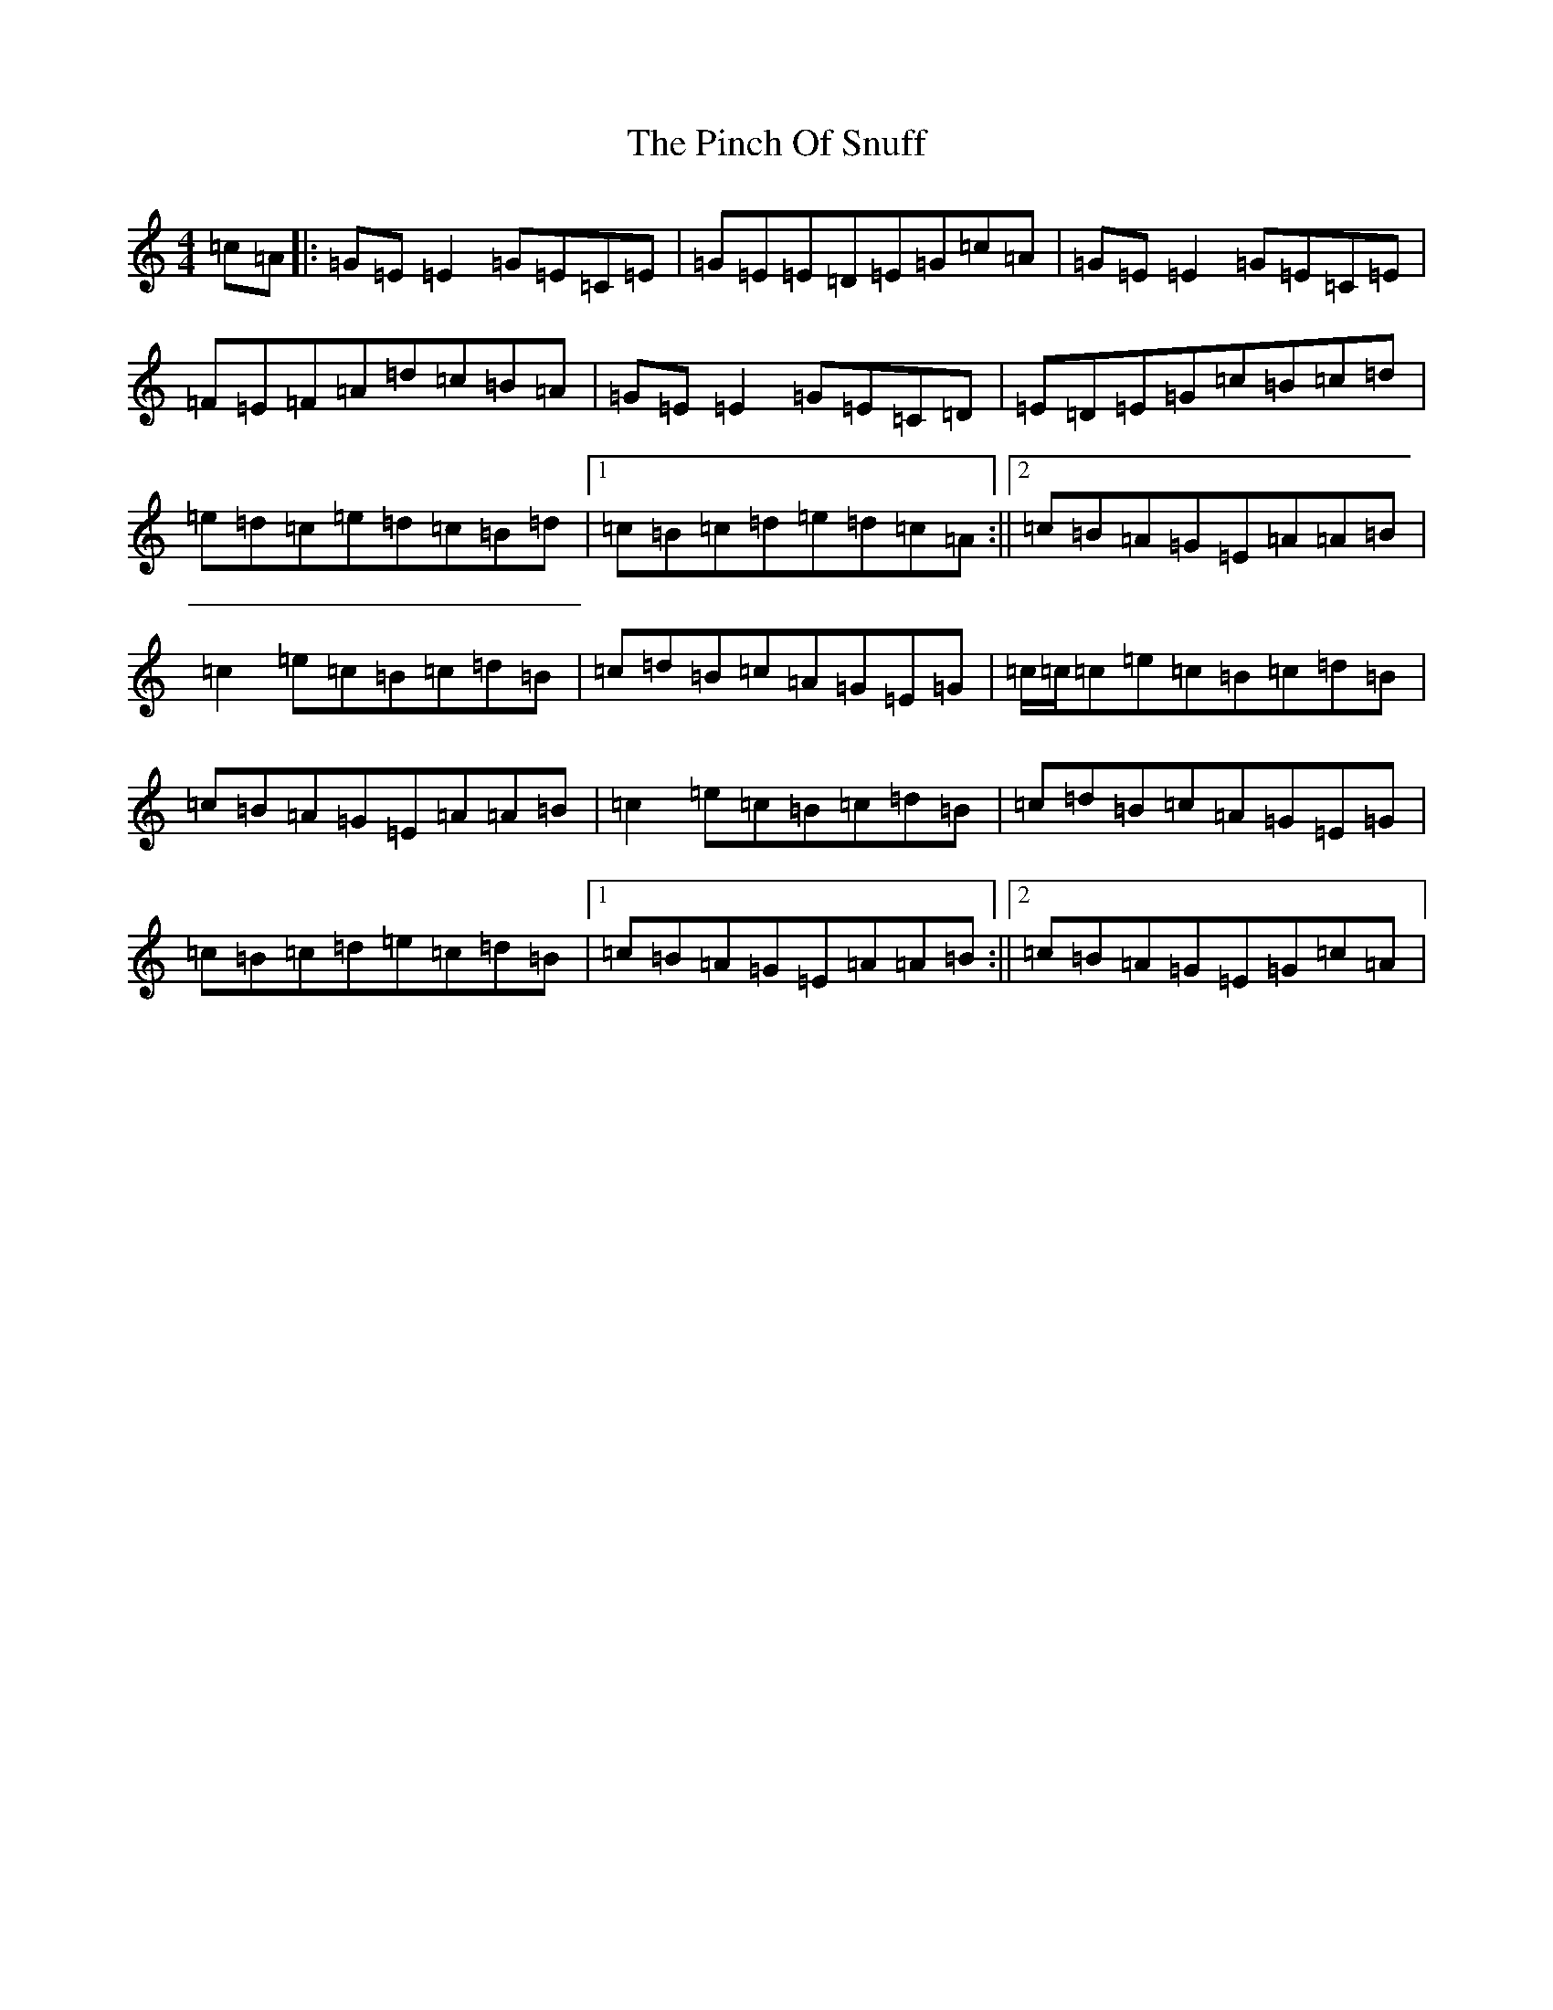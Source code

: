 X: 18166
T: Pinch Of Snuff, The
S: https://thesession.org/tunes/591#setting34559
Z: G Major
R: reel
M:4/4
L:1/8
K: C Major
=c=A|:=G=E=E2=G=E=C=E|=G=E=E=D=E=G=c=A|=G=E=E2=G=E=C=E|=F=E=F=A=d=c=B=A|=G=E=E2=G=E=C=D|=E=D=E=G=c=B=c=d|=e=d=c=e=d=c=B=d|1=c=B=c=d=e=d=c=A:||2=c=B=A=G=E=A=A=B|=c2=e=c=B=c=d=B|=c=d=B=c=A=G=E=G|=c/2=c/2=c=e=c=B=c=d=B|=c=B=A=G=E=A=A=B|=c2=e=c=B=c=d=B|=c=d=B=c=A=G=E=G|=c=B=c=d=e=c=d=B|1=c=B=A=G=E=A=A=B:||2=c=B=A=G=E=G=c=A|